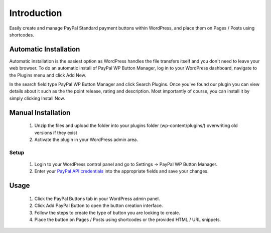 ###################
Introduction
###################

Easily create and manage PayPal Standard payment buttons within WordPress, and place them on Pages / Posts using shortcodes.

Automatic Installation
----------------------
Automatic installation is the easiest option as WordPress handles the file transfers itself and you don't need to leave your web browser. To do an automatic install of PayPal WP Button Manager, log in to your WordPress dashboard, navigate to the Plugins menu and click Add New.

In the search field type PayPal WP Button Manager and click Search Plugins. Once you've found our plugin you can view details about it such as the the point release, rating and description. Most importantly of course, you can install it by simply clicking Install Now.

Manual Installation
-------------------
 1. Unzip the files and upload the folder into your plugins folder (wp-content/plugins/) overwriting old versions if they exist
 2. Activate the plugin in your WordPress admin area.

*********
Setup
*********

 1. Login to your WordPress control panel and go to Settings -> PayPal WP Button Manager.
 2. Enter your `PayPal API credentials <https://www.paypal-partners.com/assets/30?locale=en>`_ into the appropriate fields and save your changes.

Usage
-----
 1. Click the PayPal Buttons tab in your WordPress admin panel.
 2. Click Add PayPal Button to open the button creation interface.
 3. Follow the steps to create the type of button you are looking to create.
 4. Place the button on Pages / Posts using shortcodes or the provided HTML / URL snippets.
